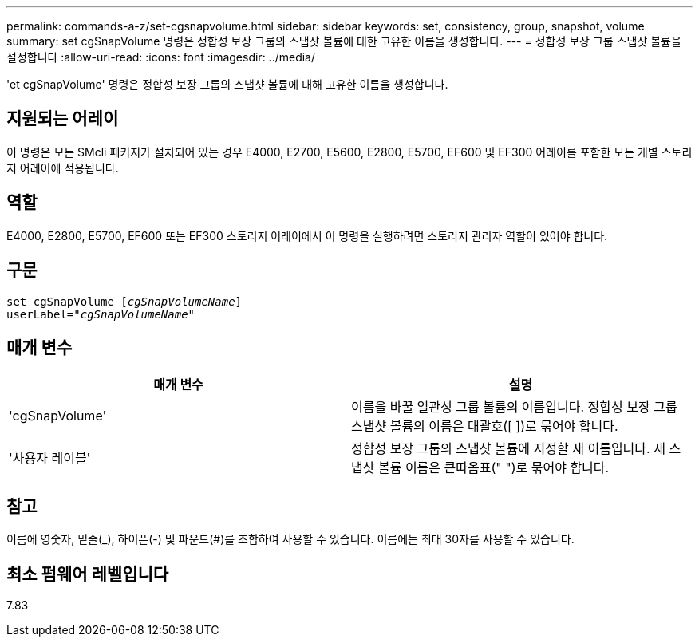 ---
permalink: commands-a-z/set-cgsnapvolume.html 
sidebar: sidebar 
keywords: set, consistency, group, snapshot, volume 
summary: set cgSnapVolume 명령은 정합성 보장 그룹의 스냅샷 볼륨에 대한 고유한 이름을 생성합니다. 
---
= 정합성 보장 그룹 스냅샷 볼륨을 설정합니다
:allow-uri-read: 
:icons: font
:imagesdir: ../media/


[role="lead"]
'et cgSnapVolume' 명령은 정합성 보장 그룹의 스냅샷 볼륨에 대해 고유한 이름을 생성합니다.



== 지원되는 어레이

이 명령은 모든 SMcli 패키지가 설치되어 있는 경우 E4000, E2700, E5600, E2800, E5700, EF600 및 EF300 어레이를 포함한 모든 개별 스토리지 어레이에 적용됩니다.



== 역할

E4000, E2800, E5700, EF600 또는 EF300 스토리지 어레이에서 이 명령을 실행하려면 스토리지 관리자 역할이 있어야 합니다.



== 구문

[source, cli, subs="+macros"]
----
set cgSnapVolume pass:quotes[[_cgSnapVolumeName_]]
userLabel=pass:quotes["_cgSnapVolumeName_"]
----


== 매개 변수

[cols="2*"]
|===
| 매개 변수 | 설명 


 a| 
'cgSnapVolume'
 a| 
이름을 바꿀 일관성 그룹 볼륨의 이름입니다. 정합성 보장 그룹 스냅샷 볼륨의 이름은 대괄호([ ])로 묶어야 합니다.



 a| 
'사용자 레이블'
 a| 
정합성 보장 그룹의 스냅샷 볼륨에 지정할 새 이름입니다. 새 스냅샷 볼륨 이름은 큰따옴표(" ")로 묶어야 합니다.

|===


== 참고

이름에 영숫자, 밑줄(_), 하이픈(-) 및 파운드(#)를 조합하여 사용할 수 있습니다. 이름에는 최대 30자를 사용할 수 있습니다.



== 최소 펌웨어 레벨입니다

7.83

